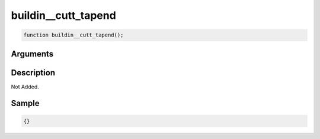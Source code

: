buildin__cutt_tapend
========================

.. code-block:: text

	function buildin__cutt_tapend();



Arguments
------------


Description
-------------

Not Added.

Sample
-------------

.. code-block:: json

	{}

